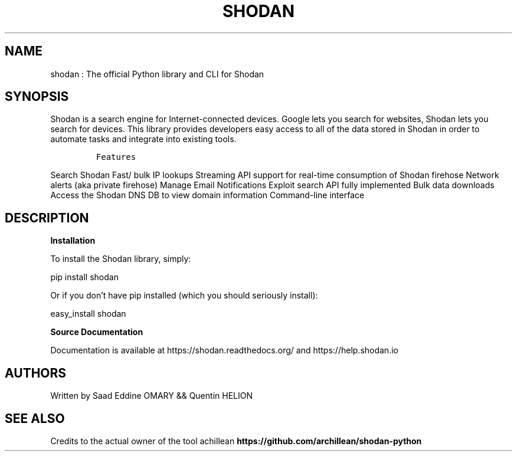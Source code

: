 .\" Automatically generated by Pandoc 3.0
.\"
.\" Define V font for inline verbatim, using C font in formats
.\" that render this, and otherwise B font.
.ie "\f[CB]x\f[]"x" \{\
. ftr V B
. ftr VI BI
. ftr VB B
. ftr VBI BI
.\}
.el \{\
. ftr V CR
. ftr VI CI
. ftr VB CB
. ftr VBI CBI
.\}
.TH "SHODAN" "1" "February 8, 2023" "APP-SHODAN 1.0.0" "Custom User Manual"
.hy
.SH NAME
.PP
shodan : The official Python library and CLI for Shodan
.SH SYNOPSIS
.PP
Shodan is a search engine for Internet-connected devices.
Google lets you search for websites, Shodan lets you search for devices.
This library provides developers easy access to all of the data stored
in Shodan in order to automate tasks and integrate into existing tools.
.IP
.nf
\f[C]
Features
\f[R]
.fi
.PP
Search Shodan Fast/ bulk IP lookups Streaming API support for real-time
consumption of Shodan firehose Network alerts (aka private firehose)
Manage Email Notifications Exploit search API fully implemented Bulk
data downloads Access the Shodan DNS DB to view domain information
Command-line interface
.SH DESCRIPTION
.PP
\f[B]Installation\f[R]
.PP
To install the Shodan library, simply:
.PP
pip install shodan
.PP
Or if you don\[cq]t have pip installed (which you should seriously
install):
.PP
easy_install shodan
.PP
\f[B]Source Documentation\f[R]
.PP
Documentation is available at https://shodan.readthedocs.org/ and
https://help.shodan.io
.SH AUTHORS
.PP
Written by Saad Eddine OMARY && Quentin HELION
.SH SEE ALSO
.PP
Credits to the actual owner of the tool achillean
\f[B]https://github.com/archillean/shodan-python\f[R]

